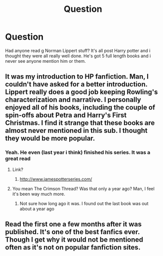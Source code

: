 #+TITLE: Question

* Question
:PROPERTIES:
:Author: CaptainObviousSpeaks
:Score: 2
:DateUnix: 1551146384.0
:DateShort: 2019-Feb-26
:END:
Had anyone read g Norman Lippert stuff? It's all post Harry potter and i thought they were all really well done. He's got 5 full length books and i never see anyone mention him or them.


** It was my introduction to HP fanfiction. Man, I couldn't have asked for a better introduction. Lippert really does a good job keeping Rowling's characterization and narrative. I personally enjoyed all of his books, including the couple of spin-offs about Petra and Harry's First Christmas. I find it strange that these books are almost never mentioned in this sub. I thought they would be more popular.
:PROPERTIES:
:Author: Alion1080
:Score: 1
:DateUnix: 1551149311.0
:DateShort: 2019-Feb-26
:END:

*** Yeah. He even (last year i think) finished his series. It was a great read
:PROPERTIES:
:Author: CaptainObviousSpeaks
:Score: 1
:DateUnix: 1551150784.0
:DateShort: 2019-Feb-26
:END:

**** Link?
:PROPERTIES:
:Author: ThellraAK
:Score: 1
:DateUnix: 1551153398.0
:DateShort: 2019-Feb-26
:END:

***** [[http://www.jamespotterseries.com/]]
:PROPERTIES:
:Author: CaptainObviousSpeaks
:Score: 1
:DateUnix: 1551154040.0
:DateShort: 2019-Feb-26
:END:


**** You mean The Crimson Thread? Was that only a year ago? Man, I feel it's been way much more.
:PROPERTIES:
:Author: Alion1080
:Score: 1
:DateUnix: 1551157712.0
:DateShort: 2019-Feb-26
:END:

***** Not sure how long ago it was. I found out the last book was out about a year ago
:PROPERTIES:
:Author: CaptainObviousSpeaks
:Score: 1
:DateUnix: 1551160491.0
:DateShort: 2019-Feb-26
:END:


** Read the first one a few months after it was published. It's one of the best fanfics ever. Though I get why it would not be mentioned often as it's not on popular fanfiction sites.
:PROPERTIES:
:Author: JaimeJabs
:Score: 1
:DateUnix: 1551210995.0
:DateShort: 2019-Feb-26
:END:
